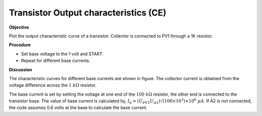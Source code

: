 .. 3.12

Transistor Output characteristics (CE)
======================================

**Objective**

Plot the output characteristic curve of a transistor. Collector is
connected to PV1 through a 1K resistor.

.. image:: schematics/transistor_out.svg
	   :width: 300px
.. image:: pics/transistor-ce.png
	   :width: 300px

**Procedure**

-  Set base voltage to the 1 volt and START.
-  Repeat for different base currents.

**Discussion**

The characteristic curves for different base currents are shown in
figure. The collector current is obtained from the voltage difference
across the :math:`1~k\Omega` resistor.

The base current is set by setting the voltage at one end of the :math:`100~k\Omega`
resistor, the other end is connected to the transistor base. The value
of base current is calculated by,
:math:`I_b = (U_{PV2}   U_{A2})/(100 \times 10^3) \times 10^6~\mu A`.
If A2 is not connected, the code assumes 0.6 volts at the base to
calculate the base current.
